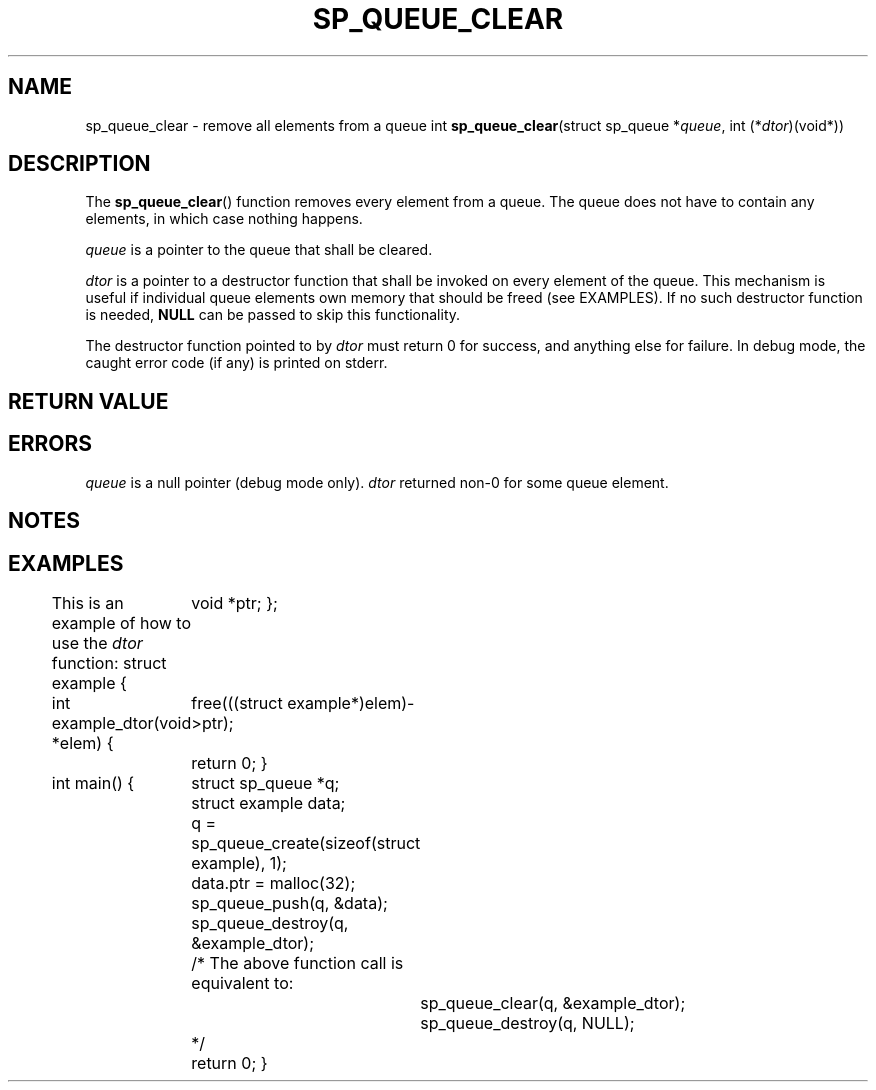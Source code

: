 .\"M queue
.TH SP_QUEUE_CLEAR 3 DATE "libstaple-VERSION"
.SH NAME
sp_queue_clear \- remove all elements from a queue
.\". MAN_SYNOPSIS_BEGIN
int
.BR sp_queue_clear "(struct sp_queue"
.RI * queue ,
int
.RI (* dtor )(void*))
.\". MAN_SYNOPSIS_END
.SH DESCRIPTION
The
.BR sp_queue_clear ()
function removes every element from a queue. The queue does not have to contain
any elements, in which case nothing happens.
.P
.I queue
is a pointer to the queue that shall be cleared.
.P
.I dtor
is a pointer to a destructor function that shall be invoked on every element of
the queue.  This mechanism is useful if individual queue elements own memory
that should be freed (see EXAMPLES). If no such destructor function is needed,
.B NULL
can be passed to skip this functionality.
.P
The destructor function pointed to by
.I dtor
must return 0 for success, and anything else for failure. In debug mode, the
caught error code (if any) is printed on stderr.
.SH RETURN VALUE
.\". MAN_RETVAL_0_OR_CODE sp_queue_clear
.SH ERRORS
.\". MAN_SHALL_FAIL_IF sp_queue_clear
.\". MAN_ERRCODE SP_EINVAL
.I queue
is a null pointer (debug mode only).
.\". MAN_ERRCODE SP_ECALLBK
.I dtor
returned non-0 for some queue element.
.\". MAN_CONFORMING_TO
.SH NOTES
.\". MAN_NOTE_CLEARING_STRINGS queue
.SH EXAMPLES
This is an example of how to use the
.I dtor
function:
.\". MAN_CODE_BEGIN IP
struct example {
	void *ptr;
};

int example_dtor(void *elem)
{
	free(((struct example*)elem)->ptr);
	return 0;
}

int main()
{
	struct sp_queue *q;
	struct example data;
	q = sp_queue_create(sizeof(struct example), 1);
	data.ptr = malloc(32);
	sp_queue_push(q, &data);
	sp_queue_destroy(q, &example_dtor);
	/* The above function call is equivalent to:
		sp_queue_clear(q, &example_dtor);
		sp_queue_destroy(q, NULL);
	*/
	return 0;
}
.\". MAN_CODE_END

